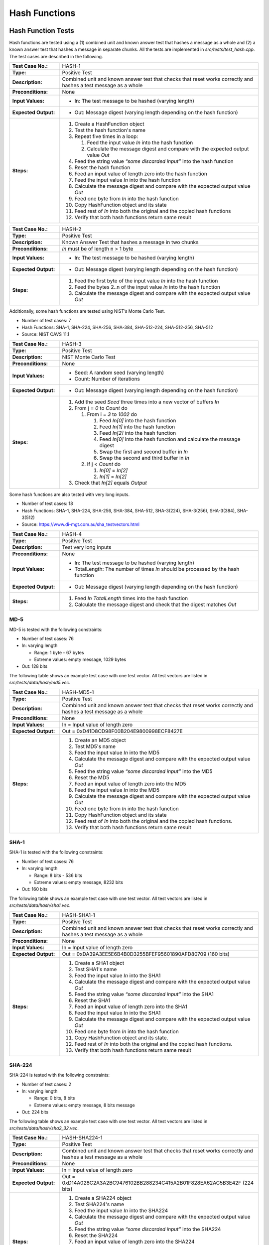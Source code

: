 Hash Functions
==============

Hash Function Tests
-------------------

Hash functions are tested using a (1) combined unit and known answer
test that hashes a message as a whole and (2) a known answer test that
hashes a message in separate chunks. All the tests are implemented in
*src/tests/test\_hash.cpp*. The test cases are described in the
following.

.. table::
   :class: longtable
   :widths: 20 80

   +-----------------------+--------------------------------------------------------------------------+
   | **Test Case No.:**    | HASH-1                                                                   |
   +-----------------------+--------------------------------------------------------------------------+
   | **Type:**             | Positive Test                                                            |
   +-----------------------+--------------------------------------------------------------------------+
   | **Description:**      | Combined unit and known answer test that checks that reset works         |
   |                       | correctly and hashes a test message as a whole                           |
   +-----------------------+--------------------------------------------------------------------------+
   | **Preconditions:**    | None                                                                     |
   +-----------------------+--------------------------------------------------------------------------+
   | **Input Values:**     | -  In: The test message to be hashed (varying length)                    |
   +-----------------------+--------------------------------------------------------------------------+
   | **Expected Output:**  | -  Out: Message digest (varying length depending on the hash function)   |
   +-----------------------+--------------------------------------------------------------------------+
   | **Steps:**            | #. Create a HashFunction object                                          |
   |                       |                                                                          |
   |                       | #. Test the hash function's name                                         |
   |                       |                                                                          |
   |                       | #. Repeat five times in a loop:                                          |
   |                       |                                                                          |
   |                       |    #. Feed the input value *In* into the hash function                   |
   |                       |                                                                          |
   |                       |    #. Calculate the message digest and compare with the expected output  |
   |                       |       value *Out*                                                        |
   |                       |                                                                          |
   |                       | #. Feed the string value *“some discarded input”* into the hash function |
   |                       |                                                                          |
   |                       | #. Reset the hash function                                               |
   |                       |                                                                          |
   |                       | #. Feed an input value of length zero into the hash function             |
   |                       |                                                                          |
   |                       | #. Feed the input value *In* into the hash function                      |
   |                       |                                                                          |
   |                       | #. Calculate the message digest and compare with the expected output     |
   |                       |    value *Out*                                                           |
   |                       |                                                                          |
   |                       | #. Feed one byte from *In* into the hash function                        |
   |                       |                                                                          |
   |                       | #. Copy HashFunction object and its state                                |
   |                       |                                                                          |
   |                       | #. Feed rest of *In* into both the original and the copied hash          |
   |                       |    functions                                                             |
   |                       |                                                                          |
   |                       | #. Verify that both hash functions return same result                    |
   +-----------------------+--------------------------------------------------------------------------+

.. table::
   :class: longtable
   :widths: 20 80

   +-----------------------+--------------------------------------------------------------------------+
   | **Test Case No.:**    | HASH-2                                                                   |
   +-----------------------+--------------------------------------------------------------------------+
   | **Type:**             | Positive Test                                                            |
   +-----------------------+--------------------------------------------------------------------------+
   | **Description:**      | Known Answer Test that hashes a message in two chunks                    |
   +-----------------------+--------------------------------------------------------------------------+
   | **Preconditions:**    | *In* must be of length n > 1 byte                                        |
   +-----------------------+--------------------------------------------------------------------------+
   | **Input Values:**     | -  In: The test message to be hashed (varying length)                    |
   +-----------------------+--------------------------------------------------------------------------+
   | **Expected Output:**  | -  Out: Message digest (varying length depending on the hash function)   |
   +-----------------------+--------------------------------------------------------------------------+
   | **Steps:**            | #. Feed the first byte of the input value *In* into the hash function    |
   |                       |                                                                          |
   |                       | #. Feed the bytes 2..n of the input value *In* into the hash function    |
   |                       |                                                                          |
   |                       | #. Calculate the message digest and compare with the expected output     |
   |                       |    value *Out*                                                           |
   +-----------------------+--------------------------------------------------------------------------+

Additionally, some hash functions are tested using NIST’s Monte Carlo
Test.

-  Number of test cases: 7
-  Hash Functions: SHA-1, SHA-224, SHA-256, SHA-384, SHA-512-224,
   SHA-512-256, SHA-512
-  Source: NIST CAVS 11.1

.. table::
   :class: longtable
   :widths: 20 80

   +-----------------------+--------------------------------------------------------------------------+
   | **Test Case No.:**    | HASH-3                                                                   |
   +-----------------------+--------------------------------------------------------------------------+
   | **Type:**             | Positive Test                                                            |
   +-----------------------+--------------------------------------------------------------------------+
   | **Description:**      | NIST Monte Carlo Test                                                    |
   +-----------------------+--------------------------------------------------------------------------+
   | **Preconditions:**    | None                                                                     |
   +-----------------------+--------------------------------------------------------------------------+
   | **Input Values:**     | -  Seed: A random seed (varying length)                                  |
   |                       |                                                                          |
   |                       | -  Count: Number of iterations                                           |
   +-----------------------+--------------------------------------------------------------------------+
   | **Expected Output:**  | -  Out: Message digest (varying length depending on the hash function)   |
   +-----------------------+--------------------------------------------------------------------------+
   | **Steps:**            | #. Add the seed *Seed* three times into a new vector of buffers *In*     |
   |                       |                                                                          |
   |                       | #. From j = *0* to *Count* do                                            |
   |                       |                                                                          |
   |                       |    #. From i = *3* to *1002* do                                          |
   |                       |                                                                          |
   |                       |       #. Feed *In[0]* into the hash function                             |
   |                       |                                                                          |
   |                       |       #. Feed *In[1]* into the hash function                             |
   |                       |                                                                          |
   |                       |       #. Feed *In[2]* into the hash function                             |
   |                       |                                                                          |
   |                       |       #. Feed *In[0]* into the hash function and calculate the message   |
   |                       |          digest                                                          |
   |                       |                                                                          |
   |                       |       #. Swap the first and second buffer in *In*                        |
   |                       |                                                                          |
   |                       |       #. Swap the second and third buffer in *In*                        |
   |                       |                                                                          |
   |                       |    #. If j < *Count* do                                                  |
   |                       |                                                                          |
   |                       |       #. *In[0]* = *In[2]*                                               |
   |                       |                                                                          |
   |                       |       #. *In[1]* = *In[2]*                                               |
   |                       |                                                                          |
   |                       | #. Check that *In[2]* equals *Output*                                    |
   +-----------------------+--------------------------------------------------------------------------+

Some hash functions are also tested with very long inputs.

-  Number of test cases: 18
-  Hash Functions: SHA-1, SHA-224, SHA-256, SHA-384, SHA-512,
   SHA-3(224), SHA-3(256), SHA-3(384), SHA-3(512)
-  Source: https://www.di-mgt.com.au/sha_testvectors.html

.. table::
   :class: longtable
   :widths: 20 80

   +-----------------------+--------------------------------------------------------------------------+
   | **Test Case No.:**    | HASH-4                                                                   |
   +-----------------------+--------------------------------------------------------------------------+
   | **Type:**             | Positive Test                                                            |
   +-----------------------+--------------------------------------------------------------------------+
   | **Description:**      | Test very long inputs                                                    |
   +-----------------------+--------------------------------------------------------------------------+
   | **Preconditions:**    | None                                                                     |
   +-----------------------+--------------------------------------------------------------------------+
   | **Input Values:**     | -  In: The test message to be hashed (varying length)                    |
   |                       |                                                                          |
   |                       | -  TotalLength: The number of times *In* should be processed by the hash |
   |                       |    function                                                              |
   +-----------------------+--------------------------------------------------------------------------+
   | **Expected Output:**  | -  Out: Message digest (varying length depending on the hash function)   |
   +-----------------------+--------------------------------------------------------------------------+
   | **Steps:**            | #. Feed *In* *TotalLength* times into the hash function                  |
   |                       |                                                                          |
   |                       | #. Calculate the message digest and check that the digest matches *Out*  |
   +-----------------------+--------------------------------------------------------------------------+

MD-5
~~~~

MD-5 is tested with the following constraints:

-  Number of test cases: 76

-  In: varying length

   -  Range: 1 byte - 67 bytes
   -  Extreme values: empty message, 1029 bytes

-  Out: 128 bits

The following table shows an example test case with one test vector. All
test vectors are listed in *src/tests/data/hash/md5.vec*.

.. table::
   :class: longtable
   :widths: 20 80

   +-----------------------+--------------------------------------------------------------------------+
   | **Test Case No.:**    | HASH-MD5-1                                                               |
   +-----------------------+--------------------------------------------------------------------------+
   | **Type:**             | Positive Test                                                            |
   +-----------------------+--------------------------------------------------------------------------+
   | **Description:**      | Combined unit and known answer test that checks that reset works         |
   |                       | correctly and hashes a test message as a whole                           |
   +-----------------------+--------------------------------------------------------------------------+
   | **Preconditions:**    | None                                                                     |
   +-----------------------+--------------------------------------------------------------------------+
   | **Input Values:**     | In = Input value of length zero                                          |
   +-----------------------+--------------------------------------------------------------------------+
   | **Expected Output:**  | Out = 0xD41D8CD98F00B204E9800998ECF8427E                                 |
   +-----------------------+--------------------------------------------------------------------------+
   | **Steps:**            | #. Create an MD5 object                                                  |
   |                       |                                                                          |
   |                       | #. Test MD5's name                                                       |
   |                       |                                                                          |
   |                       | #. Feed the input value *In* into the MD5                                |
   |                       |                                                                          |
   |                       | #. Calculate the message digest and compare with the expected output     |
   |                       |    value *Out*                                                           |
   |                       |                                                                          |
   |                       | #. Feed the string value *“some discarded input”* into the MD5           |
   |                       |                                                                          |
   |                       | #. Reset the MD5                                                         |
   |                       |                                                                          |
   |                       | #. Feed an input value of length zero into the MD5                       |
   |                       |                                                                          |
   |                       | #. Feed the input value *In* into the MD5                                |
   |                       |                                                                          |
   |                       | #. Calculate the message digest and compare with the expected output     |
   |                       |    value *Out*                                                           |
   |                       |                                                                          |
   |                       | #. Feed one byte from *In* into the hash function                        |
   |                       |                                                                          |
   |                       | #. Copy HashFunction object and its state                                |
   |                       |                                                                          |
   |                       | #. Feed rest of *In* into both the original and the copied hash          |
   |                       |    functions.                                                            |
   |                       |                                                                          |
   |                       | #. Verify that both hash functions return same result                    |
   +-----------------------+--------------------------------------------------------------------------+

SHA-1
~~~~~

SHA-1 is tested with the following constraints:

-  Number of test cases: 76

-  In: varying length

   -  Range: 8 bits - 536 bits
   -  Extreme values: empty message, 8232 bits

-  Out: 160 bits

The following table shows an example test case with one test vector. All
test vectors are listed in *src/tests/data/hash/sha1.vec*.

.. table::
   :class: longtable
   :widths: 20 80

   +-----------------------+--------------------------------------------------------------------------+
   | **Test Case No.:**    | HASH-SHA1-1                                                              |
   +-----------------------+--------------------------------------------------------------------------+
   | **Type:**             | Positive Test                                                            |
   +-----------------------+--------------------------------------------------------------------------+
   | **Description:**      | Combined unit and known answer test that checks that reset works         |
   |                       | correctly and hashes a test message as a whole                           |
   +-----------------------+--------------------------------------------------------------------------+
   | **Preconditions:**    | None                                                                     |
   +-----------------------+--------------------------------------------------------------------------+
   | **Input Values:**     | In = Input value of length zero                                          |
   +-----------------------+--------------------------------------------------------------------------+
   | **Expected Output:**  | Out = 0xDA39A3EE5E6B4B0D3255BFEF95601890AFD80709 (160 bits)              |
   +-----------------------+--------------------------------------------------------------------------+
   | **Steps:**            | #. Create a SHA1 object                                                  |
   |                       |                                                                          |
   |                       | #. Test SHA1's name                                                      |
   |                       |                                                                          |
   |                       | #. Feed the input value *In* into the SHA1                               |
   |                       |                                                                          |
   |                       | #. Calculate the message digest and compare with the expected output     |
   |                       |    value *Out*                                                           |
   |                       |                                                                          |
   |                       | #. Feed the string value *“some discarded input”* into the SHA1          |
   |                       |                                                                          |
   |                       | #. Reset the SHA1                                                        |
   |                       |                                                                          |
   |                       | #. Feed an input value of length zero into the SHA1                      |
   |                       |                                                                          |
   |                       | #. Feed the input value *In* into the SHA1                               |
   |                       |                                                                          |
   |                       | #. Calculate the message digest and compare with the expected output     |
   |                       |    value *Out*                                                           |
   |                       |                                                                          |
   |                       | #. Feed one byte from *In* into the hash function                        |
   |                       |                                                                          |
   |                       | #. Copy HashFunction object and its state.                               |
   |                       |                                                                          |
   |                       | #. Feed rest of *In* into both the original and the copied hash          |
   |                       |    functions.                                                            |
   |                       |                                                                          |
   |                       | #. Verify that both hash functions return same result                    |
   +-----------------------+--------------------------------------------------------------------------+

SHA-224
~~~~~~~

SHA-224 is tested with the following constraints:

-  Number of test cases: 2

-  In: varying length

   -  Range: 0 bits, 8 bits
   -  Extreme values: empty message, 8 bits message

-  Out: 224 bits

The following table shows an example test case with one test vector. All
test vectors are listed in *src/tests/data/hash/sha2_32.vec*.

.. table::
   :class: longtable
   :widths: 20 80

   +-----------------------+--------------------------------------------------------------------------+
   | **Test Case No.:**    | HASH-SHA224-1                                                            |
   +-----------------------+--------------------------------------------------------------------------+
   | **Type:**             | Positive Test                                                            |
   +-----------------------+--------------------------------------------------------------------------+
   | **Description:**      | Combined unit and known answer test that checks that reset works         |
   |                       | correctly and hashes a test message as a whole                           |
   +-----------------------+--------------------------------------------------------------------------+
   | **Preconditions:**    | None                                                                     |
   +-----------------------+--------------------------------------------------------------------------+
   | **Input Values:**     | In = Input value of length zero                                          |
   +-----------------------+--------------------------------------------------------------------------+
   | **Expected Output:**  | Out = 0xD14A028C2A3A2BC9476102BB288234C415A2B01F828EA62AC5B3E42F (224    |
   |                       | bits)                                                                    |
   +-----------------------+--------------------------------------------------------------------------+
   | **Steps:**            | #. Create a SHA224 object                                                |
   |                       |                                                                          |
   |                       | #. Test SHA224's name                                                    |
   |                       |                                                                          |
   |                       | #. Feed the input value *In* into the SHA224                             |
   |                       |                                                                          |
   |                       | #. Calculate the message digest and compare with the expected output     |
   |                       |    value *Out*                                                           |
   |                       |                                                                          |
   |                       | #. Feed the string value *“some discarded input”* into the SHA224        |
   |                       |                                                                          |
   |                       | #. Reset the SHA224                                                      |
   |                       |                                                                          |
   |                       | #. Feed an input value of length zero into the SHA224                    |
   |                       |                                                                          |
   |                       | #. Feed the input value *In* into the SHA224                             |
   |                       |                                                                          |
   |                       | #. Calculate the message digest and compare with the expected output     |
   |                       |    value *Out*                                                           |
   |                       |                                                                          |
   |                       | #. Feed one byte from *In* into the hash function                        |
   |                       |                                                                          |
   |                       | #. Copy HashFunction object and its state.                               |
   |                       |                                                                          |
   |                       | #. Feed rest of *In* into both the original and the copied hash          |
   |                       |    functions.                                                            |
   |                       |                                                                          |
   |                       | #. Verify that both hash functions return same result                    |
   +-----------------------+--------------------------------------------------------------------------+

SHA-256
~~~~~~~

SHA-256 is tested with the following constraints:

-  Number of test cases: 262

-  In: varying length

   -  Range: 8 byte - 256 bits
   -  Extreme values: empty message, 640 bits, only one bit set

-  Out: 256 bits

The following table shows an example test case with one test vector. All
test vectors are listed in *src/tests/data/hash/sha2_32.vec*.

.. table::
   :class: longtable
   :widths: 20 80

   +-----------------------+--------------------------------------------------------------------------+
   | **Test Case No.:**    | HASH-SHA256-1                                                            |
   +-----------------------+--------------------------------------------------------------------------+
   | **Type:**             | Positive Test                                                            |
   +-----------------------+--------------------------------------------------------------------------+
   | **Description:**      | Combined unit and known answer test that checks that reset works         |
   |                       | correctly and hashes a test message as a whole                           |
   +-----------------------+--------------------------------------------------------------------------+
   | **Preconditions:**    | None                                                                     |
   +-----------------------+--------------------------------------------------------------------------+
   | **Input Values:**     | In = Input value of length zero                                          |
   +-----------------------+--------------------------------------------------------------------------+
   | **Expected Output:**  | .. code-block:: none                                                     |
   |                       |                                                                          |
   |                       |    Out = 0xE3B0C44298FC1C149AFBF4C8996FB92427AE41E4649B934CA495991B7852B |
   |                       |    855 (256 bits)                                                        |
   +-----------------------+--------------------------------------------------------------------------+
   | **Steps:**            | #. Create a SHA256 object                                                |
   |                       |                                                                          |
   |                       | #. Test SHA256's name                                                    |
   |                       |                                                                          |
   |                       | #. Feed the input value *In* into the SHA256                             |
   |                       |                                                                          |
   |                       | #. Calculate the message digest and compare with the expected output     |
   |                       |    value *Out*                                                           |
   |                       |                                                                          |
   |                       | #. Feed the string value *“some discarded input”* into the SHA256        |
   |                       |                                                                          |
   |                       | #. Reset the SHA256                                                      |
   |                       |                                                                          |
   |                       | #. Feed an input value of length zero into the SHA256                    |
   |                       |                                                                          |
   |                       | #. Feed the input value *In* into the SHA256                             |
   |                       |                                                                          |
   |                       | #. Calculate the message digest and compare with the expected output     |
   |                       |    value *Out*                                                           |
   |                       |                                                                          |
   |                       | #. Feed one byte from *In* into the hash function                        |
   |                       |                                                                          |
   |                       | #. Copy HashFunction object and its state.                               |
   |                       |                                                                          |
   |                       | #. Feed rest of *In* into both the original and the copied hash          |
   |                       |    functions.                                                            |
   |                       |                                                                          |
   |                       | #. Verify that both hash functions return same result                    |
   +-----------------------+--------------------------------------------------------------------------+

SHA-384
~~~~~~~

SHA-384 is tested with the following constraints:

-  Number of test cases: 7

-  In: varying length

   -  Range: 8 bits - 640 bits
   -  Extreme values: empty message, 896 bits

-  Out: 384 bits

The following table shows an example test case with one test vector. All
test vectors are listed in *src/tests/data/hash/sha2\_64.vec*.

.. table::
   :class: longtable
   :widths: 20 80

   +-----------------------+--------------------------------------------------------------------------+
   | **Test Case No.:**    | HASH-SHA384-1                                                            |
   +-----------------------+--------------------------------------------------------------------------+
   | **Type:**             | Positive Test                                                            |
   +-----------------------+--------------------------------------------------------------------------+
   | **Description:**      | Combined unit and known answer test that checks that reset works         |
   |                       | correctly and hashes a test message as a whole                           |
   +-----------------------+--------------------------------------------------------------------------+
   | **Preconditions:**    | None                                                                     |
   +-----------------------+--------------------------------------------------------------------------+
   | **Input Values:**     | In = Input value of length zero                                          |
   +-----------------------+--------------------------------------------------------------------------+
   | **Expected Output:**  | .. code-block:: none                                                     |
   |                       |                                                                          |
   |                       |    Out = 0x38B060A751AC96384CD9327EB1B1E36A21FDB71114BE07434C0CC7BF63F6E |
   |                       |    1DA274EDEBFE76F65FBD51AD2F14898B95B                                   |
   +-----------------------+--------------------------------------------------------------------------+
   | **Steps:**            | #. Create a SHA384 object                                                |
   |                       |                                                                          |
   |                       | #. Test SHA384's name                                                    |
   |                       |                                                                          |
   |                       | #. Feed the input value *In* into the SHA384                             |
   |                       |                                                                          |
   |                       | #. Calculate the message digest and compare with the expected output     |
   |                       |    value *Out*                                                           |
   |                       |                                                                          |
   |                       | #. Feed the string value *“some discarded input”* into the SHA384        |
   |                       |                                                                          |
   |                       | #. Reset the SHA384                                                      |
   |                       |                                                                          |
   |                       | #. Feed an input value of length zero into the SHA384                    |
   |                       |                                                                          |
   |                       | #. Feed the input value *In* into the SHA384                             |
   |                       |                                                                          |
   |                       | #. Calculate the message digest and compare with the expected output     |
   |                       |    value *Out*                                                           |
   |                       |                                                                          |
   |                       | #. Feed one byte from *In* into the hash function                        |
   |                       |                                                                          |
   |                       | #. Copy HashFunction object and its state.                               |
   |                       |                                                                          |
   |                       | #. Feed rest of *In* into both the original and the copied hash          |
   |                       |    functions.                                                            |
   |                       |                                                                          |
   |                       | #. Verify that both hash functions return same result                    |
   +-----------------------+--------------------------------------------------------------------------+

SHA-512
~~~~~~~

SHA-512 is tested with the following constraints:

-  Number of test cases: 7

-  In: varying length

   -  Range: 8 bits - 640 bits
   -  Extreme values: empty message, 896 bits

-  Out: 512 bits

The following table shows an example test case with one test vector. All
test vectors are listed in *src/tests/data/hash/sha2\_64.vec*.

.. table::
   :class: longtable
   :widths: 20 80

   +-----------------------+--------------------------------------------------------------------------+
   | **Test Case No.:**    | HASH-SHA512-1                                                            |
   +-----------------------+--------------------------------------------------------------------------+
   | **Type:**             | Positive Test                                                            |
   +-----------------------+--------------------------------------------------------------------------+
   | **Description:**      | Combined unit and known answer test that checks that reset works         |
   |                       | correctly and hashes a test message as a whole                           |
   +-----------------------+--------------------------------------------------------------------------+
   | **Preconditions:**    | None                                                                     |
   +-----------------------+--------------------------------------------------------------------------+
   | **Input Values:**     | In = Input value of length zero                                          |
   +-----------------------+--------------------------------------------------------------------------+
   | **Expected Output:**  | .. code-block:: none                                                     |
   |                       |                                                                          |
   |                       |    Out = 0xCF83E1357EEFB8BDF1542850D66D8007D620E4050B5715DC83F4A921D36CE |
   |                       |    9CE47D0D13C5D85F2B0FF8318D2877EEC2F63B931BD47417A81A538327AF927DA3E   |
   |                       |    (512 bits)                                                            |
   +-----------------------+--------------------------------------------------------------------------+
   | **Steps:**            | #. Create a SHA512 object                                                |
   |                       |                                                                          |
   |                       | #. Test SHA512's name                                                    |
   |                       |                                                                          |
   |                       | #. Feed the input value *In* into the SHA512                             |
   |                       |                                                                          |
   |                       | #. Calculate the message digest and compare with the expected output     |
   |                       |    value *Out*                                                           |
   |                       |                                                                          |
   |                       | #. Feed the string value *“some discarded input”* into the SHA512        |
   |                       |                                                                          |
   |                       | #. Reset the SHA512                                                      |
   |                       |                                                                          |
   |                       | #. Feed an input value of length zero into theSHA512                     |
   |                       |                                                                          |
   |                       | #. Feed the input value *In* into the SHA512                             |
   |                       |                                                                          |
   |                       | #. Calculate the message digest and compare with the expected output     |
   |                       |    value *Out*                                                           |
   |                       |                                                                          |
   |                       | #. Feed one byte from *In* into the hash function                        |
   |                       |                                                                          |
   |                       | #. Copy HashFunction object and its state.                               |
   |                       |                                                                          |
   |                       | #. Feed rest of *In* into both the original and the copied hash          |
   |                       |    functions.                                                            |
   |                       |                                                                          |
   |                       | #. Verify that both hash functions return same result                    |
   +-----------------------+--------------------------------------------------------------------------+

SHA-512/256
~~~~~~~~~~~

SHA-512/256 is tested with the following constraints:

-  Number of test cases: 1

-  In: empty message
-  Out: 256 bits

The following table shows an example test case with one test vector. All
test vectors are listed in *src/tests/data/hash/sha2\_64.vec*.

.. table::
   :class: longtable
   :widths: 20 80

   +-----------------------+--------------------------------------------------------------------------+
   | **Test Case No.:**    | HASH-SHA512-256-1                                                        |
   +-----------------------+--------------------------------------------------------------------------+
   | **Type:**             | Positive Test                                                            |
   +-----------------------+--------------------------------------------------------------------------+
   | **Description:**      | Combined unit and known answer test that checks that reset works         |
   |                       | correctly and hashes a test message as a whole                           |
   +-----------------------+--------------------------------------------------------------------------+
   | **Preconditions:**    | None                                                                     |
   +-----------------------+--------------------------------------------------------------------------+
   | **Input Values:**     | In = Input value of length zero                                          |
   +-----------------------+--------------------------------------------------------------------------+
   | **Expected Output:**  | .. code-block:: none                                                     |
   |                       |                                                                          |
   |                       |    Out = 0xC672B8D1EF56ED28AB87C3622C5114069BDD3AD7B8F9737498D0C01ECEF09 |
   |                       |    67A                                                                   |
   +-----------------------+--------------------------------------------------------------------------+
   | **Steps:**            | #. Create a SHA512_256 object                                            |
   |                       |                                                                          |
   |                       | #. Test SHA512_256's name                                                |
   |                       |                                                                          |
   |                       | #. Feed the input value *In* into the SHA512_256                         |
   |                       |                                                                          |
   |                       | #. Calculate the message digest and compare with the expected output     |
   |                       |    value *Out*                                                           |
   |                       |                                                                          |
   |                       | #. Feed the string value *“some discarded input”* into the SHA512_256    |
   |                       |                                                                          |
   |                       | #. Reset the SHA512_256                                                  |
   |                       |                                                                          |
   |                       | #. Feed an input value of length zero into the SHA512_256                |
   |                       |                                                                          |
   |                       | #. Feed the input value *In* into the SHA512_256                         |
   |                       |                                                                          |
   |                       | #. Calculate the message digest and compare with the expected output     |
   |                       |    value *Out*                                                           |
   |                       |                                                                          |
   |                       | #. Feed one byte from *In* into the hash function                        |
   |                       |                                                                          |
   |                       | #. Copy HashFunction object and its state.                               |
   |                       |                                                                          |
   |                       | #. Feed rest of *In* into both the original and the copied hash          |
   |                       |    functions.                                                            |
   |                       |                                                                          |
   |                       | #. Verify that both hash functions return same result                    |
   +-----------------------+--------------------------------------------------------------------------+

SHA-3/224
~~~~~~~~~

SHA-3/224 is tested with the following constraints:

-  In: varying length

   -  Range: 8 bits - 14644 bytes
   -  Extreme values: empty message, 14644 bytes

-  Out: 224 bits

The following table shows an example test case with one test vector. All
test vectors are listed in *src/tests/data/hash/sha3.vec*.

.. table::
   :class: longtable
   :widths: 20 80

   +-----------------------+--------------------------------------------------------------------------+
   | **Test Case No.:**    | HASH-SHA3-224-1                                                          |
   +-----------------------+--------------------------------------------------------------------------+
   | **Type:**             | Positive Test                                                            |
   +-----------------------+--------------------------------------------------------------------------+
   | **Description:**      | Combined unit and known answer test that checks that reset works         |
   |                       | correctly and hashes a test message as a whole                           |
   +-----------------------+--------------------------------------------------------------------------+
   | **Preconditions:**    | None                                                                     |
   +-----------------------+--------------------------------------------------------------------------+
   | **Input Values:**     | In = Input value of length zero                                          |
   +-----------------------+--------------------------------------------------------------------------+
   | **Expected Output:**  | Out = 0x6b4e03423667dbb73b6e15454f0eb1abd4597f9a1b078e3f5b5a6bc7         |
   +-----------------------+--------------------------------------------------------------------------+
   | **Steps:**            | #. Create a SHA3_224 objectTest SHA3_224's nameFeed the input value *In* |
   |                       |    into the SHA3_224Calculate the message digest and compare with the    |
   |                       |    expected output value *Out*\ Feed the string value *“some discarded   |
   |                       |    input”* into the SHA3_224Reset the SHA3_224Feed an input value of     |
   |                       |    length zero into the SHA3_224Feed the input value *In* into the       |
   |                       |    SHA3_224Calculate the message digest and compare with the expected    |
   |                       |    output value *Out*                                                    |
   |                       |                                                                          |
   |                       | #. Feed one byte from *In* into the hash function                        |
   |                       |                                                                          |
   |                       | #. Copy HashFunction object and its state.                               |
   |                       |                                                                          |
   |                       | #. Feed rest of *In* into both the original and the copied hash          |
   |                       |    functions.                                                            |
   |                       |                                                                          |
   |                       | #. Verify that both hash functions return same result                    |
   +-----------------------+--------------------------------------------------------------------------+

SHA-3/256
~~~~~~~~~

SHA-3/256 is tested with the following constraints:

-  In: varying length

   -  Range: 8 bits - 13836 bytes
   -  Extreme values: empty message, 13836 bytes

-  Out: 256 bits

The following table shows an example test case with one test vector. All
test vectors are listed in *src/tests/data/hash/sha3.vec*.

.. table::
   :class: longtable
   :widths: 20 80

   +-----------------------+--------------------------------------------------------------------------+
   | **Test Case No.:**    | HASH-SHA3-256-1                                                          |
   +-----------------------+--------------------------------------------------------------------------+
   | **Type:**             | Positive Test                                                            |
   +-----------------------+--------------------------------------------------------------------------+
   | **Description:**      | Combined unit and known answer test that checks that reset works         |
   |                       | correctly and hashes a test message as a whole                           |
   +-----------------------+--------------------------------------------------------------------------+
   | **Preconditions:**    | None                                                                     |
   +-----------------------+--------------------------------------------------------------------------+
   | **Input Values:**     | In = Input value of length zero                                          |
   +-----------------------+--------------------------------------------------------------------------+
   | **Expected Output:**  | .. code-block:: none                                                     |
   |                       |                                                                          |
   |                       |    Out = 0xa7ffc6f8bf1ed76651c14756a061d662f580ff4de43b49fa82d80a4b80f84 |
   |                       |    34a                                                                   |
   +-----------------------+--------------------------------------------------------------------------+
   | **Steps:**            | #. Create a SHA3_256 object                                              |
   |                       |                                                                          |
   |                       | #. Test SHA3_256's name                                                  |
   |                       |                                                                          |
   |                       | #. Feed the input value *In* into the SHA3_256                           |
   |                       |                                                                          |
   |                       | #. Calculate the message digest and compare with the expected output     |
   |                       |    value *Out*                                                           |
   |                       |                                                                          |
   |                       | #. Feed the string value *“some discarded input”* into the SHA3_256      |
   |                       |                                                                          |
   |                       | #. Reset the SHA3_256                                                    |
   |                       |                                                                          |
   |                       | #. Feed an input value of length zero into the SHA3_256                  |
   |                       |                                                                          |
   |                       | #. Feed the input value *In* into the SHA3_256                           |
   |                       |                                                                          |
   |                       | #. Calculate the message digest and compare with the expected output     |
   |                       |    value *Out*                                                           |
   |                       |                                                                          |
   |                       | #. Feed one byte from *In* into the hash function                        |
   |                       |                                                                          |
   |                       | #. Copy HashFunction object and its state.                               |
   |                       |                                                                          |
   |                       | #. Feed rest of *In* into both the original and the copied hash          |
   |                       |    functions.                                                            |
   |                       |                                                                          |
   |                       | #. Verify that both hash functions return same result                    |
   +-----------------------+--------------------------------------------------------------------------+

SHA-3/384
~~~~~~~~~

SHA-3/384 is tested with the following constraints:

-  In: varying length

   -  Range: 8 bits - 10604 bytes
   -  Extreme values: empty message, 10604 bytes

-  Out: 384 bits

The following table shows an example test case with one test vector. All
test vectors are listed in *src/tests/data/hash/sha3.vec*.

.. table::
   :class: longtable
   :widths: 20 80

   +-----------------------+--------------------------------------------------------------------------+
   | **Test Case No.:**    | HASH-SHA3-384-1                                                          |
   +-----------------------+--------------------------------------------------------------------------+
   | **Type:**             | Positive Test                                                            |
   +-----------------------+--------------------------------------------------------------------------+
   | **Description:**      | Combined unit and known answer test that checks that reset works         |
   |                       | correctly and hashes a test message as a whole                           |
   +-----------------------+--------------------------------------------------------------------------+
   | **Preconditions:**    | None                                                                     |
   +-----------------------+--------------------------------------------------------------------------+
   | **Input Values:**     | In = Input value of length zero                                          |
   +-----------------------+--------------------------------------------------------------------------+
   | **Expected Output:**  | .. code-block:: none                                                     |
   |                       |                                                                          |
   |                       |    Out = 0x0c63a75b845e4f7d01107d852e4c2485c51a50aaaa94fc61995e71bbee983 |
   |                       |    a2ac3713831264adb47fb6bd1e058d5f004                                   |
   +-----------------------+--------------------------------------------------------------------------+
   | **Steps:**            | #. Create a SHA3_384 object                                              |
   |                       |                                                                          |
   |                       | #. Test SHA3_384's name                                                  |
   |                       |                                                                          |
   |                       | #. Feed the input value *In* into the SHA3_384                           |
   |                       |                                                                          |
   |                       | #. Calculate the message digest and compare with the expected output     |
   |                       |    value *Out*                                                           |
   |                       |                                                                          |
   |                       | #. Feed the string value *“some discarded input”* into the SHA3_384      |
   |                       |                                                                          |
   |                       | #. Reset the SHA3_384                                                    |
   |                       |                                                                          |
   |                       | #. Feed an input value of length zero into the SHA3_384                  |
   |                       |                                                                          |
   |                       | #. Feed the input value *In* into the SHA3_384                           |
   |                       |                                                                          |
   |                       | #. Calculate the message digest and compare with the expected output     |
   |                       |    value *Out*                                                           |
   |                       |                                                                          |
   |                       | #. Feed one byte from *In* into the hash function                        |
   |                       |                                                                          |
   |                       | #. Copy HashFunction object and its state.                               |
   |                       |                                                                          |
   |                       | #. Feed rest of *In* into both the original and the copied hash          |
   |                       |    functions.                                                            |
   |                       |                                                                          |
   |                       | #. Verify that both hash functions return same result                    |
   +-----------------------+--------------------------------------------------------------------------+

.. _section-1:

SHA-3/512
~~~~~~~~~

SHA-3/512 is tested with the following constraints:

-  In: varying length

   -  Range: 8 bits - 7372 bytes
   -  Extreme values: empty message, 7372 bytes

-  Out: 512 bits

The following table shows an example test case with one test vector. All
test vectors are listed in *src/tests/data/hash/sha3.vec*.

.. table::
   :class: longtable
   :widths: 20 80

   +-----------------------+--------------------------------------------------------------------------+
   | **Test Case No.:**    | HASH-SHA3-512-1                                                          |
   +-----------------------+--------------------------------------------------------------------------+
   | **Type:**             | Positive Test                                                            |
   +-----------------------+--------------------------------------------------------------------------+
   | **Description:**      | Combined unit and known answer test that checks that reset works         |
   |                       | correctly and hashes a test message as a whole                           |
   +-----------------------+--------------------------------------------------------------------------+
   | **Preconditions:**    | None                                                                     |
   +-----------------------+--------------------------------------------------------------------------+
   | **Input Values:**     | In = Input value of length zero                                          |
   +-----------------------+--------------------------------------------------------------------------+
   | **Expected Output:**  | .. code-block:: none                                                     |
   |                       |                                                                          |
   |                       |    Out = 0xa69f73cca23a9ac5c8b567dc185a756e97c982164fe25859e0d1dcc1475c8 |
   |                       |    0a615b2123af1f5f94c11e3e9402c3ac558f500199d95b6d3e301758586281dcd26   |
   +-----------------------+--------------------------------------------------------------------------+
   | **Steps:**            | #. Create a SHA3_512 object                                              |
   |                       |                                                                          |
   |                       | #. Test SHA3_512's name                                                  |
   |                       |                                                                          |
   |                       | #. Feed the input value *In* into the SHA3_512                           |
   |                       |                                                                          |
   |                       | #. Calculate the message digest and compare with the expected output     |
   |                       |    value *Out*                                                           |
   |                       |                                                                          |
   |                       | #. Feed the string value *“some discarded input”* into the SHA3_512      |
   |                       |                                                                          |
   |                       | #. Reset the SHA3_512                                                    |
   |                       |                                                                          |
   |                       | #. Feed an input value of length zero into the SHA3_512                  |
   |                       |                                                                          |
   |                       | #. Feed the input value *In* into the SHA3_512                           |
   |                       |                                                                          |
   |                       | #. Calculate the message digest and compare with the expected output     |
   |                       |    value *Out*                                                           |
   |                       |                                                                          |
   |                       | #. Feed one byte from *In* into the hash function                        |
   |                       |                                                                          |
   |                       | #. Copy HashFunction object and its state.                               |
   |                       |                                                                          |
   |                       | #. Feed rest of *In* into both the original and the copied hash          |
   |                       |    functions.                                                            |
   |                       |                                                                          |
   |                       | #. Verify that both hash functions return same result                    |
   +-----------------------+--------------------------------------------------------------------------+

Parallel Hash Function Tests
----------------------------

.. table::
   :class: longtable
   :widths: 20 80

   +----------------------------------+---------------------------------------------------------------+
   | **Test Case No.:**               | H-PHASH-1                                                     |
   +----------------------------------+---------------------------------------------------------------+
   | **Type:**                        | Positive Test                                                 |
   +----------------------------------+---------------------------------------------------------------+
   | **Description:**                 | Unit test for cloning of a Parallel hash object               |
   +----------------------------------+---------------------------------------------------------------+
   | **Preconditions:**               | None                                                          |
   +----------------------------------+---------------------------------------------------------------+
   | **Input Values:**                | In = Input value of length zero                               |
   +----------------------------------+---------------------------------------------------------------+
   | **Expected Output:**             | .. code-block:: none                                          |
   |                                  |                                                               |
   |                                  |    Out = 0xD41D8CD98F00B204E9800998ECF8427EDA39A3EE5E6B4B0D32 |
   |                                  |    55BFEF95601890AFD80709 (288 bits)                          |
   +----------------------------------+---------------------------------------------------------------+
   | **Steps:**                       | #. Create a Parallel hash object with MD5 and SHA-160         |
   |                                  |                                                               |
   |                                  | #. Feed an input value of length zero into the hash function  |
   |                                  |                                                               |
   |                                  | #. Calculate the message digest and compare with the expected |
   |                                  |    output value *Out*                                         |
   |                                  |                                                               |
   |                                  | #. Clone the parallel hash function object                    |
   |                                  |                                                               |
   |                                  | #. Reset the cloned parallel hash function object             |
   |                                  |                                                               |
   |                                  | #. Feed an input value of length zero into the hash function  |
   |                                  |                                                               |
   |                                  | #. Calculate the message digest and compare with the expected |
   |                                  |    output value *Out*                                         |
   +----------------------------------+---------------------------------------------------------------+

.. table::
   :class: longtable
   :widths: 20 80

   +----------------------------------+---------------------------------------------------------------+
   | **Test Case No.:**               | H-PHASH-2                                                     |
   +----------------------------------+---------------------------------------------------------------+
   | **Type:**                        | Positive Test                                                 |
   +----------------------------------+---------------------------------------------------------------+
   | **Description:**                 | Unit test for construction of a Parallel hash object          |
   +----------------------------------+---------------------------------------------------------------+
   | **Preconditions:**               | None                                                          |
   +----------------------------------+---------------------------------------------------------------+
   | **Input Values:**                | In = Input value of length zero                               |
   +----------------------------------+---------------------------------------------------------------+
   | **Expected Output:**             | .. code-block:: none                                          |
   |                                  |                                                               |
   |                                  |    Out = 0xE3B0C44298FC1C149AFBF4C8996FB92427AE41E4649B934CA4 |
   |                                  |    95991B7852B855CF83E1357EEFB8BDF1542850D66D8007D620E4050B57 |
   |                                  |    15DC83F4A921D36CE9CE47D0D13C5D85F2B0FF8318D2877EEC2F63B931 |
   |                                  |    BD47417A81A538327AF927DA3E (1536 bits)                     |
   +----------------------------------+---------------------------------------------------------------+
   | **Steps:**                       | #. Create a SHA-256 object                                    |
   |                                  |                                                               |
   |                                  | #. Create a SHA-512 object                                    |
   |                                  |                                                               |
   |                                  | #. Create a Parallel hash object with the SHA-256 and SHA-512 |
   |                                  |    objects                                                    |
   |                                  |                                                               |
   |                                  | #. Feed an input value of length zero into the hash function  |
   |                                  |                                                               |
   |                                  | #. Calculate the message digest and compare with the expected |
   |                                  |    output value *Out*                                         |
   |                                  |                                                               |
   |                                  | #. Clone the parallel hash function object                    |
   |                                  |                                                               |
   |                                  | #. Reset the cloned parallel hash function object             |
   |                                  |                                                               |
   |                                  | #. Feed an input value of length zero into the hash function  |
   |                                  |                                                               |
   |                                  | #. Calculate the message digest and compare with the expected |
   |                                  |    output value *Out*                                         |
   +----------------------------------+---------------------------------------------------------------+
